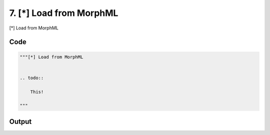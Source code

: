 
7. [*] Load from MorphML
========================



[*] Load from MorphML


.. todo::

    This!
  



Code
~~~~

.. code-block:: python

	
	
	"""[*] Load from MorphML
	
	
	.. todo::
	
	    This!
	  
	"""
	


Output
~~~~~~

.. code-block:: bash

    	




